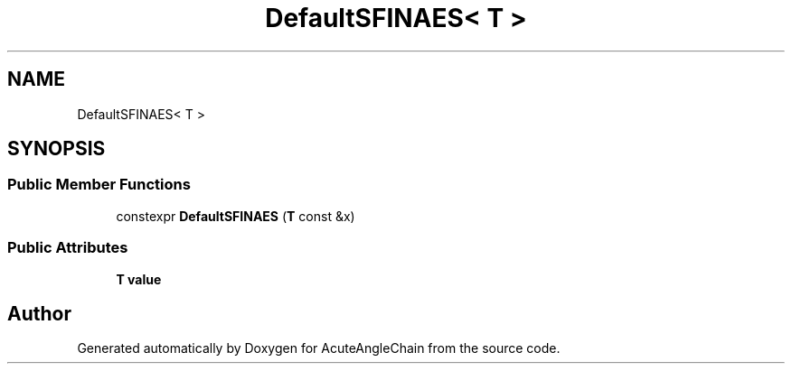 .TH "DefaultSFINAES< T >" 3 "Sun Jun 3 2018" "AcuteAngleChain" \" -*- nroff -*-
.ad l
.nh
.SH NAME
DefaultSFINAES< T >
.SH SYNOPSIS
.br
.PP
.SS "Public Member Functions"

.in +1c
.ti -1c
.RI "constexpr \fBDefaultSFINAES\fP (\fBT\fP const &x)"
.br
.in -1c
.SS "Public Attributes"

.in +1c
.ti -1c
.RI "\fBT\fP \fBvalue\fP"
.br
.in -1c

.SH "Author"
.PP 
Generated automatically by Doxygen for AcuteAngleChain from the source code\&.

